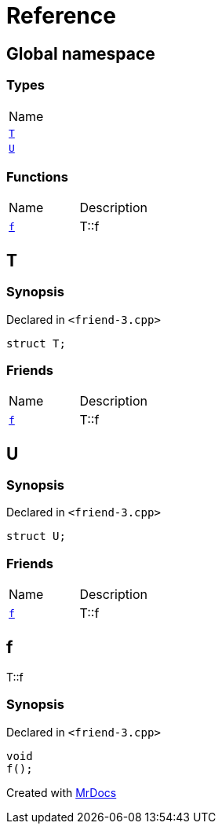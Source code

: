 = Reference
:mrdocs:

[#index]
== Global namespace

=== Types

[cols=1]
|===
| Name
| <<T,`T`>> 
| <<U,`U`>> 
|===

=== Functions

[cols=2]
|===
| Name
| Description
| <<f,`f`>> 
| T&colon;&colon;f
|===

[#T]
== T

=== Synopsis

Declared in `&lt;friend&hyphen;3&period;cpp&gt;`

[source,cpp,subs="verbatim,replacements,macros,-callouts"]
----
struct T;
----

=== Friends

[cols=2]
|===
| Name
| Description
| `<<f,f>>`
| T&colon;&colon;f
|===

[#U]
== U

=== Synopsis

Declared in `&lt;friend&hyphen;3&period;cpp&gt;`

[source,cpp,subs="verbatim,replacements,macros,-callouts"]
----
struct U;
----

=== Friends

[cols=2]
|===
| Name
| Description
| `<<f,f>>`
| T&colon;&colon;f
|===

[#f]
== f

T&colon;&colon;f

=== Synopsis

Declared in `&lt;friend&hyphen;3&period;cpp&gt;`

[source,cpp,subs="verbatim,replacements,macros,-callouts"]
----
void
f();
----


[.small]#Created with https://www.mrdocs.com[MrDocs]#
